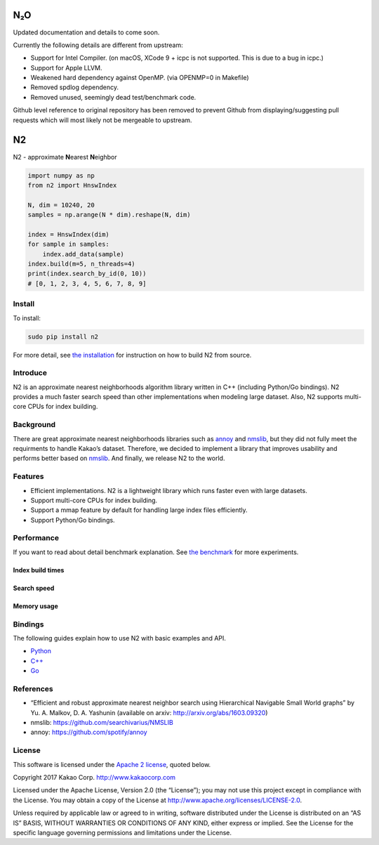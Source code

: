 N₂O
===

Updated documentation and details to come soon.

Currently the following details are different from upstream:

- Support for Intel Compiler. (on macOS, XCode 9 + icpc is not supported. This is due to a bug in icpc.)
- Support for Apple LLVM.
- Weakened hard dependency against OpenMP. (via OPENMP=0 in Makefile)
- Removed spdlog dependency.
- Removed unused, seemingly dead test/benchmark code.

Github level reference to original repository has been removed to
prevent Github from displaying/suggesting pull requests which will
most likely not be mergeable to upstream.

N2
== 

.. image:: https://travis-ci.org/kakao/n2.svg?branch=master
   :target: https://travis-ci.org/kakao/n2

.. image:: https://img.shields.io/pypi/v/n2.svg?style=flat
   :target: https://pypi.python.org/pypi/n2
   
N2 - approximate **N**\ earest **N**\ eighbor

.. code:: python

    import numpy as np
    from n2 import HnswIndex

    N, dim = 10240, 20
    samples = np.arange(N * dim).reshape(N, dim)

    index = HnswIndex(dim)
    for sample in samples:
        index.add_data(sample)
    index.build(m=5, n_threads=4)
    print(index.search_by_id(0, 10))
    # [0, 1, 2, 3, 4, 5, 6, 7, 8, 9]

Install
-------

To install:

.. code:: bash

    sudo pip install n2

For more detail, see `the installation`_ for instruction on how to build N2 from source.

Introduce
---------

N2 is an approximate nearest neighborhoods algorithm library written in
C++ (including Python/Go bindings). N2 provides a much faster search
speed than other implementations when modeling large dataset. Also, N2
supports multi-core CPUs for index building.

Background
----------

There are great approximate nearest neighborhoods libraries such as
`annoy`_ and `nmslib`_, but they did not fully meet the requirments to
handle Kakao’s dataset. Therefore, we decided to implement a library
that improves usability and performs better based on `nmslib`_. And
finally, we release N2 to the world.

Features
--------

-  Efficient implementations. N2 is a lightweight library which runs faster even with large datasets.
-  Support multi-core CPUs for index building.
-  Support a mmap feature by default for handling large index files
   efficiently.
-  Support Python/Go bindings.

Performance
-----------

If you want to read about detail benchmark explanation. See `the
benchmark`_ for more experiments.

Index build times
~~~~~~~~~~~~~~~~~

|image0|

Search speed
~~~~~~~~~~~~

|image1|

Memory usage
~~~~~~~~~~~~

|image2|

.. install-1:

Bindings
--------

The following guides explain how to use N2 with basic examples and API.

-  `Python`_
-  `C++`_
-  `Go`_

References
----------

-  “Efficient and robust approximate nearest neighbor search using
   Hierarchical Navigable Small World graphs” by Yu. A. Malkov, D. A.
   Yashunin (available on arxiv: http://arxiv.org/abs/1603.09320)
-  nmslib: https://github.com/searchivarius/NMSLIB
-  annoy: https://github.com/spotify/annoy

License
-------

This software is licensed under the `Apache 2 license`_, quoted below.

Copyright 2017 Kakao Corp. http://www.kakaocorp.com

Licensed under the Apache License, Version 2.0 (the “License”); you may
not use this project except in compliance with the License. You may
obtain a copy of the License at
http://www.apache.org/licenses/LICENSE-2.0.

Unless required by applicable law or agreed to in writing, software
distributed under the License is distributed on an “AS IS” BASIS,
WITHOUT WARRANTIES OR CONDITIONS OF ANY KIND, either express or implied.
See the License for the specific language governing permissions and
limitations under the License.

.. _annoy: https://github.com/spotify/annoy
.. _nmslib: https://github.com/searchivarius/nmslib
.. _the benchmark: docs/benchmark.rst
.. _the installation: INSTALL.rst
.. _Python: docs/Python_API.rst
.. _C++: docs/Cpp_API.rst
.. _Go: docs/Go_API.rst
.. _Apache 2 license: LICENSE

.. |image0| image:: docs/imgs/build_time/build_time.png
.. |image1| image:: docs/imgs/search_time/search_speed.png
.. |image2| image:: docs/imgs/mem/memory_usage.png
